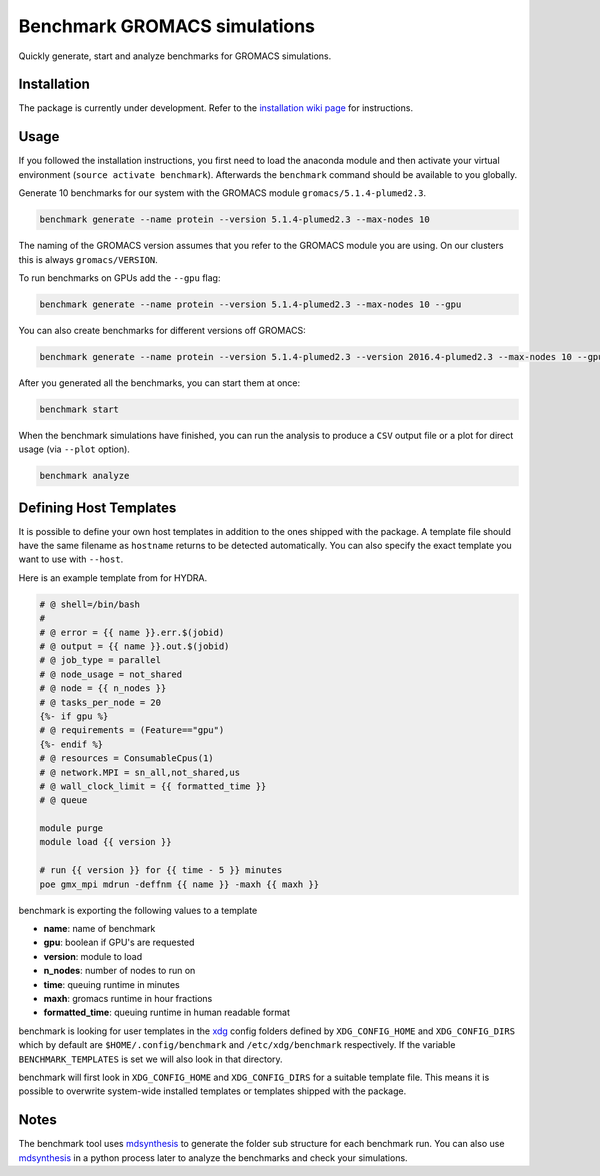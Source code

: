 ===================================
  Benchmark GROMACS simulations
===================================

Quickly generate, start and analyze benchmarks for GROMACS simulations.


Installation
============

The package is currently under development. Refer to the `installation wiki page <https://gitlab.mpcdf.mpg.de/MPIBP-Hummer/benchmark/wikis/installation>`_ for instructions.  

.. code::
    python setup.py install --user

Usage
=====

If you followed the installation instructions, you first need to load the anaconda module and then activate your virtual environment (``source activate benchmark``). Afterwards the ``benchmark`` command should be available to you globally.

Generate 10 benchmarks for our system with the GROMACS module ``gromacs/5.1.4-plumed2.3``.

.. code::

    benchmark generate --name protein --version 5.1.4-plumed2.3 --max-nodes 10

The naming of the GROMACS version assumes that you refer to the GROMACS module
you are using. On our clusters this is always ``gromacs/VERSION``.

To run benchmarks on GPUs add the ``--gpu`` flag:

.. code::

    benchmark generate --name protein --version 5.1.4-plumed2.3 --max-nodes 10 --gpu

You can also create benchmarks for different versions off GROMACS:

.. code::

    benchmark generate --name protein --version 5.1.4-plumed2.3 --version 2016.4-plumed2.3 --max-nodes 10 --gpu

After you generated all the benchmarks, you can start them at once:

.. code::

    benchmark start

When the benchmark simulations have finished, you can run the analysis to
produce a ``CSV`` output file or a plot for direct usage (via ``--plot`` option).

.. code::

    benchmark analyze

Defining Host Templates
=======================

It is possible to define your own host templates in addition to the ones shipped
with the package. A template file should have the same filename as ``hostname``
returns to be detected automatically. You can also specify the exact template
you want to use with ``--host``.

Here is an example template from for HYDRA.

.. code::

    # @ shell=/bin/bash
    #
    # @ error = {{ name }}.err.$(jobid)
    # @ output = {{ name }}.out.$(jobid)
    # @ job_type = parallel
    # @ node_usage = not_shared
    # @ node = {{ n_nodes }}
    # @ tasks_per_node = 20
    {%- if gpu %}
    # @ requirements = (Feature=="gpu")
    {%- endif %}
    # @ resources = ConsumableCpus(1)
    # @ network.MPI = sn_all,not_shared,us
    # @ wall_clock_limit = {{ formatted_time }}
    # @ queue

    module purge
    module load {{ version }}

    # run {{ version }} for {{ time - 5 }} minutes
    poe gmx_mpi mdrun -deffnm {{ name }} -maxh {{ maxh }}

benchmark is exporting the following values to a template

- **name**: name of benchmark
- **gpu**: boolean if GPU's are requested
- **version**: module to load
- **n_nodes**: number of nodes to run on
- **time**: queuing runtime in minutes
- **maxh**: gromacs runtime in hour fractions
- **formatted_time**: queuing runtime in human readable format

benchmark is looking for user templates in the `xdg`_ config folders defined by
``XDG_CONFIG_HOME`` and ``XDG_CONFIG_DIRS`` which by default are
``$HOME/.config/benchmark`` and ``/etc/xdg/benchmark`` respectively. If the
variable ``BENCHMARK_TEMPLATES`` is set we will also look in that directory.

benchmark will first look in ``XDG_CONFIG_HOME`` and ``XDG_CONFIG_DIRS`` for a
suitable template file. This means it is possible to overwrite system-wide
installed templates or templates shipped with the package.

Notes
=====

The benchmark tool uses `mdsynthesis`_ to generate the folder sub structure for
each benchmark run. You can also use `mdsynthesis`_ in a python process later to
analyze the benchmarks and check your simulations.

.. _mdsynthesis: https://mdsynthesis.readthedocs.io/en/master/
.. _xdg: https://specifications.freedesktop.org/basedir-spec/basedir-spec-latest.html
